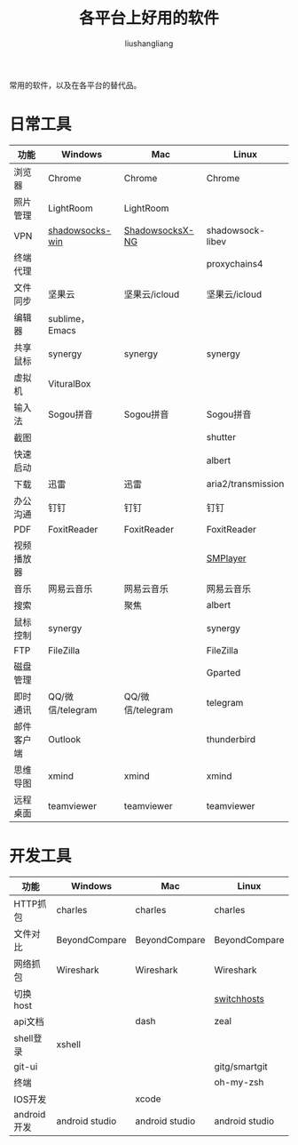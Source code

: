 # -*- coding:utf-8-*-
#+TITLE: 各平台上好用的软件
#+AUTHOR: liushangliang
#+EMAIL: phenix3443+github@gmail.com

常用的软件，以及在各平台的替代品。

* 日常工具
| 功能       | Windows          | Mac              | Linux              |
|------------+------------------+------------------+--------------------|
| 浏览器     | Chrome           | Chrome           | Chrome             |
| 照片管理   | LightRoom        | LightRoom        |                    |
| VPN        | [[https://github.com/shadowsocks/shadowsocks-windows/releases][shadowsocks-win]]  | [[https://github.com/shadowsocks/ShadowsocksX-NG/releases][ShadowsocksX-NG]]  | shadowsock-libev   |
| 终端代理   |                  |                  | proxychains4       |
| 文件同步   | 坚果云           | 坚果云/icloud    | 坚果云/icloud      |
| 编辑器     | sublime，Emacs   |                  |                    |
| 共享鼠标   | synergy          | synergy          | synergy            |
| 虚拟机     | VituralBox       |                  |                    |
| 输入法     | Sogou拼音        | Sogou拼音        | Sogou拼音          |
| 截图       |                  |                  | shutter            |
| 快速启动   |                  |                  | albert             |
| 下载       | 迅雷             | 迅雷             | aria2/transmission |
| 办公沟通   | 钉钉             | 钉钉             | 钉钉               |
| PDF        | FoxitReader      | FoxitReader      | FoxitReader        |
| 视频播放器 |                  |                  | [[https://www.smplayer.info/][SMPlayer]]           |
| 音乐       | 网易云音乐       | 网易云音乐       | 网易云音乐         |
| 搜索       |                  | 聚焦             | albert             |
| 鼠标控制   | synergy          |                  | synergy            |
| FTP        | FileZilla        |                  | FileZilla          |
| 磁盘管理   |                  |                  | Gparted            |
| 即时通讯   | QQ/微信/telegram | QQ/微信/telegram | telegram           |
| 邮件客户端 | Outlook          |                  | thunderbird        |
| 思维导图   | xmind            | xmind            | xmind              |
| 远程桌面   | teamviewer       | teamviewer       | teamviewer         |



* 开发工具
| 功能        | Windows        | Mac            | Linux          |
|-------------+----------------+----------------+----------------|
| HTTP抓包    | charles        | charles        | charles        |
| 文件对比    | BeyondCompare  | BeyondCompare  | BeyondCompare  |
| 网络抓包    | Wireshark      | Wireshark      | Wireshark      |
| 切换host    |                |                | [[https://github.com/oldj/SwitchHosts][switchhosts]]    |
| api文档     |                | dash           | zeal           |
| shell登录   | xshell         |                |                |
| git-ui      |                |                | gitg/smartgit  |
| 终端        |                |                | oh-my-zsh      |
| IOS开发     |                | xcode          |                |
| android开发 | android studio | android studio | android studio |
